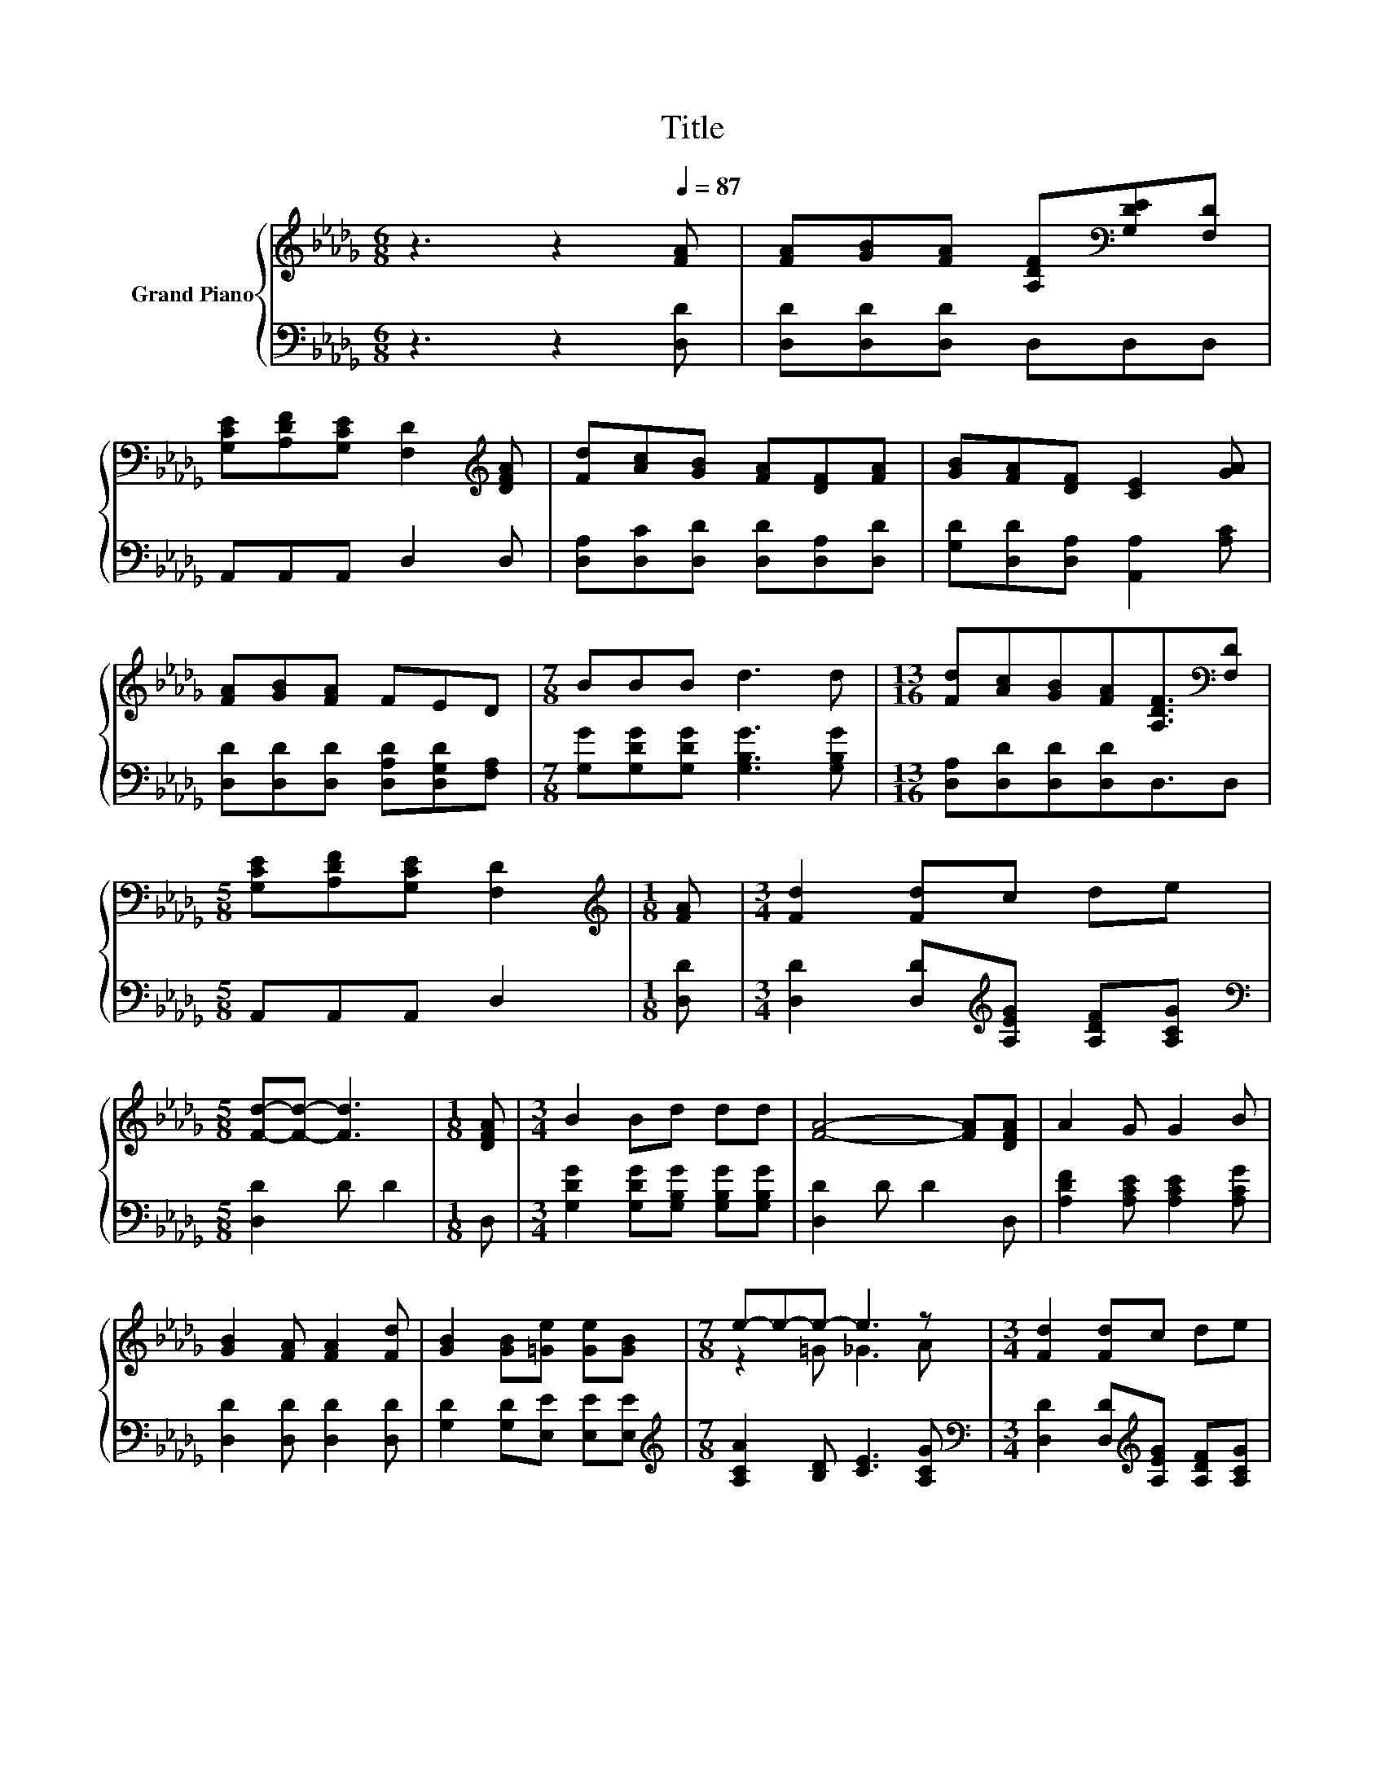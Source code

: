 X:1
T:Title
%%score { ( 1 3 ) | ( 2 4 ) }
L:1/8
M:6/8
K:Db
V:1 treble nm="Grand Piano"
V:3 treble 
V:2 bass 
V:4 bass 
V:1
 z3 z2[Q:1/4=87] [FA] | [FA][GB][FA] [A,DF][K:bass][G,DE][F,D] | %2
 [G,CE][A,DF][G,CE] [F,D]2[K:treble] [DFA] | [Fd][Ac][GB] [FA][DF][FA] | [GB][FA][DF] [CE]2 [GA] | %5
 [FA][GB][FA] FED |[M:7/8] BBB d3 d |[M:13/16] [Fd][Ac][GB][FA][A,DF]3/2[K:bass][F,D] | %8
[M:5/8] [G,CE][A,DF][G,CE] [F,D]2 |[M:1/8][K:treble] [FA] |[M:3/4] [Fd]2 [Fd]c de | %11
[M:5/8] [Fd]-[Fd]- [Fd]3 |[M:1/8] [DFA] |[M:3/4] B2 Bd dd | [FA]4- [FA][DFA] | A2 G G2 B | %16
 [GB]2 [FA] [FA]2 [Fd] | [GB]2 [GB][=Ge] [Ge][GB] |[M:7/8] e-e-e- e3 z |[M:3/4] [Fd]2 [Fd]c de | %20
 [Fd]4- [Fd][DFA] | B2 Bd dd | [FA]4- [FA][FA] |[M:7/8] [Fd]2 [Fd] [Fd]3 [FA] | %24
 [GB]2 [GB] [=Ge]3 [Gd] | c2 c AA3/2e3/2 |[M:5/8] d-d- d3 |] %27
V:2
 z3 z2 [D,D] | [D,D][D,D][D,D] D,D,D, | A,,A,,A,, D,2 D, | [D,A,][D,C][D,D] [D,D][D,A,][D,D] | %4
 [G,D][D,D][D,A,] [A,,A,]2 [A,C] | [D,D][D,D][D,D] [D,A,D][D,G,D][F,A,] | %6
[M:7/8] [G,G][G,DG][G,DG] [G,B,G]3 [G,B,G] |[M:13/16] [D,A,][D,D][D,D][D,D]D,3/2D, | %8
[M:5/8] A,,A,,A,, D,2 |[M:1/8] [D,D] |[M:3/4] [D,D]2 [D,D][K:treble][A,EG] [A,DF][A,CG] | %11
[M:5/8][K:bass] [D,D]2 D D2 |[M:1/8] D, |[M:3/4] [G,DG]2 [G,DG][G,B,G] [G,B,G][G,B,G] | %14
 [D,D]2 D D2 D, | [A,DF]2 [A,CE] [A,CE]2 [A,CG] | [D,D]2 [D,D] [D,D]2 [D,D] | %17
 [G,D]2 [G,D][E,E] [E,E][E,E] |[M:7/8][K:treble] [A,CA]2 [B,D] [CE]3 [A,CG] | %19
[M:3/4][K:bass] [D,D]2 [D,D][K:treble][A,EG] [A,DF][A,CG] | [D,D]2 D D2 D, | %21
 [G,DG]2 [G,DG][G,B,G] [G,B,G][G,B,G] | [D,D]2 D D2 [D,D] |[M:7/8] [D,D]2 [D,D] [D,D]3 [D,D] | %24
 [G,D]2 [G,D] [E,E]3 [E,E] | [A,EA]2 [A,EA] [A,CG][A,CG]3/2[A,CG]3/2 |[M:5/8][K:bass] A,2 B, A,2 |] %27
V:3
 x6 | x4[K:bass] x2 | x5[K:treble] x | x6 | x6 | x6 |[M:7/8] x7 |[M:13/16] x11/2[K:bass] x | %8
[M:5/8] x5 |[M:1/8][K:treble] x |[M:3/4] x6 |[M:5/8] x5 |[M:1/8] x |[M:3/4] x6 | x6 | x6 | x6 | %17
 x6 |[M:7/8] z2 =G _G3 A |[M:3/4] x6 | x6 | x6 | x6 |[M:7/8] x7 | x7 | x7 |[M:5/8] F2 G F2 |] %27
V:4
 x6 | x6 | x6 | x6 | x6 | x6 |[M:7/8] x7 |[M:13/16] x13/2 |[M:5/8] x5 |[M:1/8] x | %10
[M:3/4] x3[K:treble] x3 |[M:5/8][K:bass] x5 |[M:1/8] x |[M:3/4] x6 | x6 | x6 | x6 | x6 | %18
[M:7/8][K:treble] x7 |[M:3/4][K:bass] x3[K:treble] x3 | x6 | x6 | x6 |[M:7/8] x7 | x7 | x7 | %26
[M:5/8][K:bass] D,-D,- D,3 |] %27

